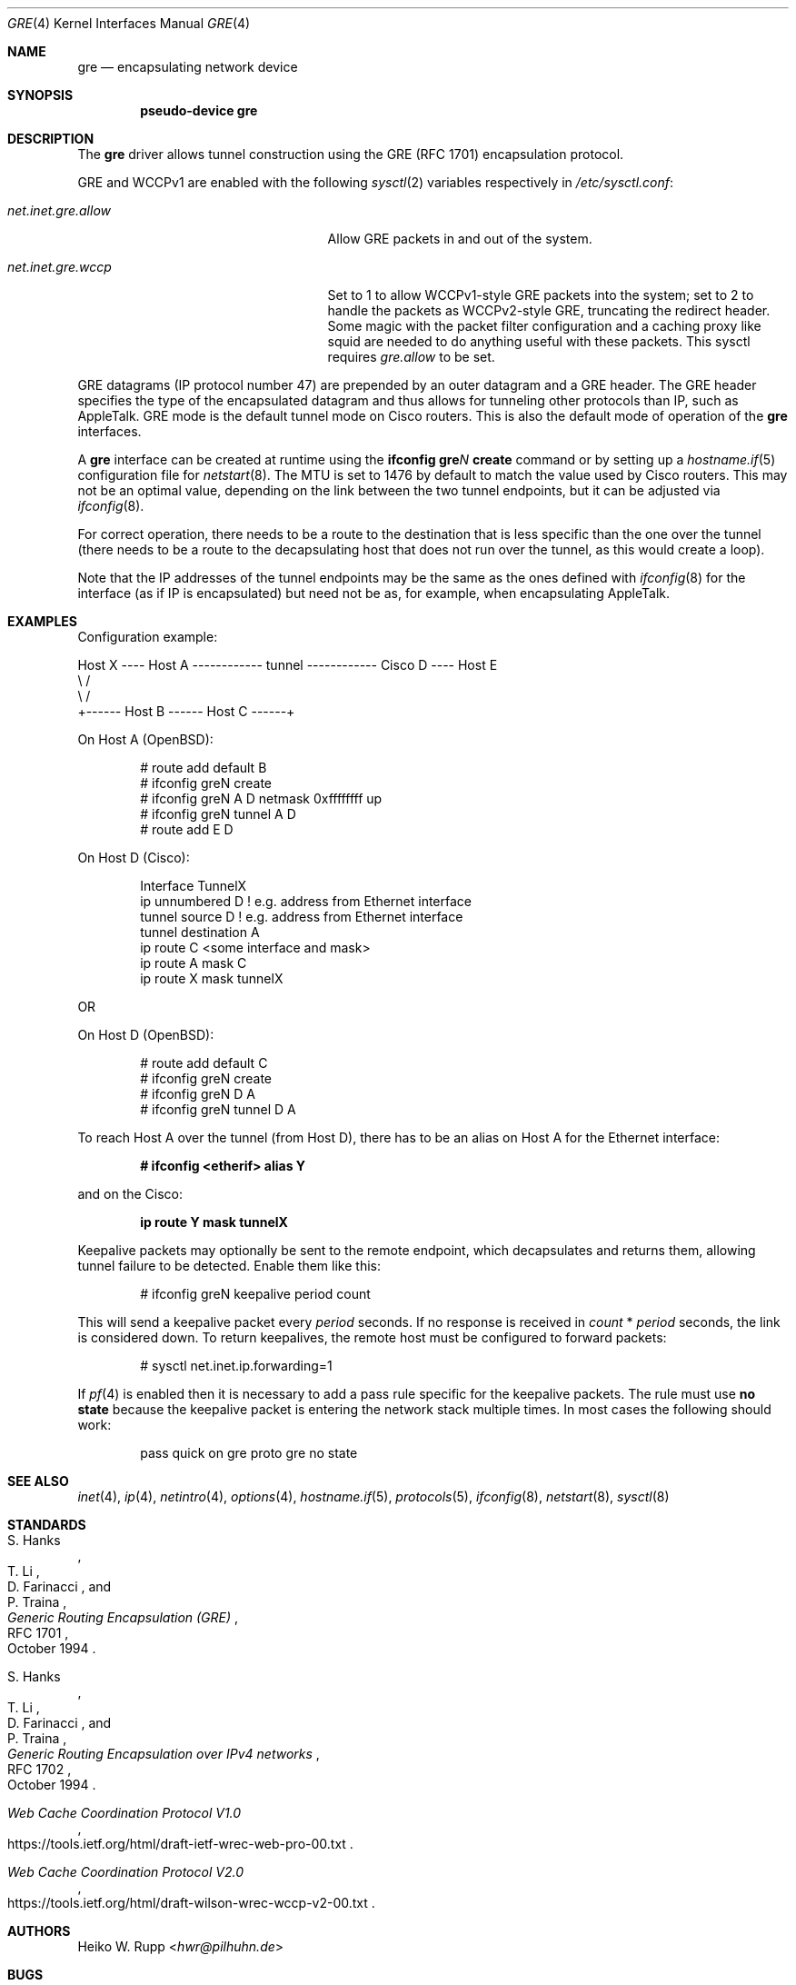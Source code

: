 .\" $OpenBSD: gre.4,v 1.51 2018/02/07 07:06:53 jmc Exp $
.\" $NetBSD: gre.4,v 1.10 1999/12/22 14:55:49 kleink Exp $
.\"
.\" Copyright 1998 (c) The NetBSD Foundation, Inc.
.\" All rights reserved.
.\"
.\" This code is derived from software contributed to The NetBSD Foundation
.\" by Heiko W. Rupp <hwr@pilhuhn.de>
.\"
.\" Redistribution and use in source and binary forms, with or without
.\" modification, are permitted provided that the following conditions
.\" are met:
.\" 1. Redistributions of source code must retain the above copyright
.\"    notice, this list of conditions and the following disclaimer.
.\" 2. Redistributions in binary form must reproduce the above copyright
.\"    notice, this list of conditions and the following disclaimer in the
.\"    documentation and/or other materials provided with the distribution.
.\"
.\" THIS SOFTWARE IS PROVIDED BY THE NETBSD FOUNDATION, INC. AND CONTRIBUTORS
.\" ``AS IS'' AND ANY EXPRESS OR IMPLIED WARRANTIES, INCLUDING, BUT NOT LIMITED
.\" TO, THE  IMPLIED WARRANTIES OF MERCHANTABILITY AND FITNESS FOR A PARTICULAR
.\" PURPOSE ARE DISCLAIMED.  IN NO EVENT SHALL THE FOUNDATION OR CONTRIBUTORS
.\" BE LIABLE FOR ANY DIRECT, INDIRECT, INCIDENTAL, SPECIAL, EXEMPLARY, OR
.\" CONSEQUENTIAL DAMAGES (INCLUDING, BUT NOT LIMITED TO, PROCUREMENT OF
.\" SUBSTITUTE GOODS OR SERVICES; LOSS OF USE, DATA, OR PROFITS; OR BUSINESS
.\" INTERRUPTION) HOWEVER CAUSED AND ON ANY THEORY OF LIABILITY, WHETHER IN
.\" CONTRACT, STRICT  LIABILITY, OR TORT (INCLUDING NEGLIGENCE OR OTHERWISE)
.\" ARISING IN ANY WAY  OUT OF THE USE OF THIS SOFTWARE, EVEN IF ADVISED OF THE
.\" POSSIBILITY OF SUCH DAMAGE.
.\"
.Dd $Mdocdate: February 7 2018 $
.Dt GRE 4
.Os
.Sh NAME
.Nm gre
.Nd encapsulating network device
.Sh SYNOPSIS
.Cd "pseudo-device gre"
.Sh DESCRIPTION
The
.Nm
driver allows tunnel construction using the GRE (RFC 1701)
encapsulation protocol.
.Pp
GRE and WCCPv1 are enabled with the following
.Xr sysctl 2
variables respectively in
.Pa /etc/sysctl.conf :
.Bl -tag -width "net.inet.mobileip.allow"
.It Va net.inet.gre.allow
Allow GRE packets in and out of the system.
.It Va net.inet.gre.wccp
Set to 1 to allow WCCPv1-style GRE packets into the system;
set to 2 to handle the packets as WCCPv2-style GRE, truncating
the redirect header.
Some magic with the packet filter configuration
and a caching proxy like squid are needed
to do anything useful with these packets.
This sysctl requires
.Va gre.allow
to be set.
.El
.Pp
GRE datagrams (IP protocol number 47)
are prepended by an outer datagram and a GRE header.
The GRE header specifies the type of the encapsulated datagram
and thus allows for tunneling other protocols than IP,
such as AppleTalk.
GRE mode is the default tunnel mode on Cisco routers.
This is also the default mode of operation of the
.Nm
interfaces.
.Pp
A
.Nm gre
interface can be created at runtime using the
.Ic ifconfig gre Ns Ar N Ic create
command or by setting up a
.Xr hostname.if 5
configuration file for
.Xr netstart 8 .
The MTU is set to 1476 by default to match the value used by Cisco routers.
This may not be an optimal value,
depending on the link between the two tunnel endpoints,
but it can be adjusted via
.Xr ifconfig 8 .
.Pp
For correct operation,
there needs to be a route to the destination
that is less specific than the one over the tunnel
(there needs to be a route to the decapsulating host that
does not run over the tunnel, as this would create a loop).
.Pp
Note that the IP addresses of the tunnel endpoints may be the same as the
ones defined with
.Xr ifconfig 8
for the interface (as if IP is encapsulated) but need not be as,
for example, when encapsulating AppleTalk.
.Sh EXAMPLES
Configuration example:
.Bd -literal
Host X ---- Host A ------------ tunnel ------------ Cisco D ---- Host E
               \e                                      /
                \e                                    /
                 +------ Host B ------ Host C ------+
.Ed
.Pp
On Host A
.Pq Ox :
.Bd -literal -offset indent
# route add default B
# ifconfig greN create
# ifconfig greN A D netmask 0xffffffff up
# ifconfig greN tunnel A D
# route add E D
.Ed
.Pp
On Host D (Cisco):
.Bd -literal -offset indent
Interface TunnelX
 ip unnumbered D   ! e.g. address from Ethernet interface
 tunnel source D   ! e.g. address from Ethernet interface
 tunnel destination A
ip route C <some interface and mask>
ip route A mask C
ip route X mask tunnelX
.Ed
.Pp
OR
.Pp
On Host D
.Pq Ox :
.Bd -literal -offset indent
# route add default C
# ifconfig greN create
# ifconfig greN D A
# ifconfig greN tunnel D A
.Ed
.Pp
To reach Host A over the tunnel (from Host D), there has to be an
alias on Host A for the Ethernet interface:
.Pp
.Dl # ifconfig <etherif> alias Y
.Pp
and on the Cisco:
.Pp
.Dl ip route Y mask tunnelX
.Pp
Keepalive packets may optionally be sent to the remote endpoint, which
decapsulates and returns them, allowing tunnel failure to be detected.
Enable them like this:
.Bd -literal -offset indent
# ifconfig greN keepalive period count
.Ed
.Pp
This will send a keepalive packet every
.Ar period
seconds.
If no response is received in
.Ar count
*
.Ar period
seconds, the link is considered down.
To return keepalives, the remote host must be configured to forward packets:
.Bd -literal -offset indent
# sysctl net.inet.ip.forwarding=1
.Ed
.Pp
If
.Xr pf 4
is enabled then it is necessary to add a pass rule specific for the keepalive
packets.
The rule must use
.Cm no state
because the keepalive packet is entering the network stack multiple times.
In most cases the following should work:
.Bd -literal -offset indent
pass quick on gre proto gre no state
.Ed
.Sh SEE ALSO
.Xr inet 4 ,
.Xr ip 4 ,
.Xr netintro 4 ,
.Xr options 4 ,
.Xr hostname.if 5 ,
.Xr protocols 5 ,
.Xr ifconfig 8 ,
.Xr netstart 8 ,
.Xr sysctl 8
.Sh STANDARDS
.Rs
.%A S. Hanks
.%A "T. Li"
.%A D. Farinacci
.%A P. Traina
.%D October 1994
.%R RFC 1701
.%T Generic Routing Encapsulation (GRE)
.Re
.Pp
.Rs
.%A S. Hanks
.%A "T. Li"
.%A D. Farinacci
.%A P. Traina
.%D October 1994
.%R RFC 1702
.%T Generic Routing Encapsulation over IPv4 networks
.Re
.Pp
.Rs
.%U https://tools.ietf.org/html/draft-ietf-wrec-web-pro-00.txt
.%T Web Cache Coordination Protocol V1.0
.Re
.Pp
.Rs
.%U https://tools.ietf.org/html/draft-wilson-wrec-wccp-v2-00.txt
.%T Web Cache Coordination Protocol V2.0
.Re
.Sh AUTHORS
.An Heiko W. Rupp Aq Mt hwr@pilhuhn.de
.Sh BUGS
The GRE RFC is not yet fully implemented (no GRE options).
.Pp
The redirect header for WCCPv2 GRE encapsulated packets is skipped.
